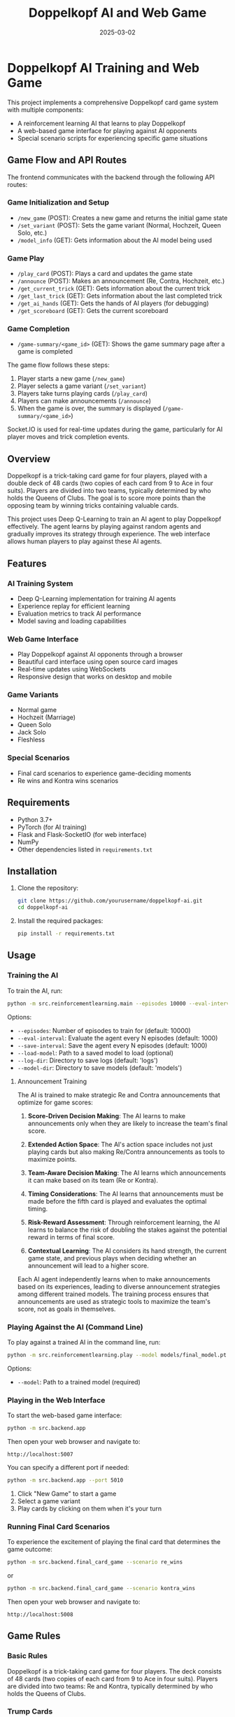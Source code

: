 #+TITLE: Doppelkopf AI and Web Game
#+AUTHOR: 
#+DATE: 2025-03-02

* Doppelkopf AI Training and Web Game

This project implements a comprehensive Doppelkopf card game system with multiple components:
- A reinforcement learning AI that learns to play Doppelkopf
- A web-based game interface for playing against AI opponents
- Special scenario scripts for experiencing specific game situations

** Game Flow and API Routes

The frontend communicates with the backend through the following API routes:

*** Game Initialization and Setup
- =/new_game= (POST): Creates a new game and returns the initial game state
- =/set_variant= (POST): Sets the game variant (Normal, Hochzeit, Queen Solo, etc.)
- =/model_info= (GET): Gets information about the AI model being used

*** Game Play
- =/play_card= (POST): Plays a card and updates the game state
- =/announce= (POST): Makes an announcement (Re, Contra, Hochzeit, etc.)
- =/get_current_trick= (GET): Gets information about the current trick
- =/get_last_trick= (GET): Gets information about the last completed trick
- =/get_ai_hands= (GET): Gets the hands of AI players (for debugging)
- =/get_scoreboard= (GET): Gets the current scoreboard

*** Game Completion
- =/game-summary/<game_id>= (GET): Shows the game summary page after a game is completed

The game flow follows these steps:
1. Player starts a new game (=/new_game=)
2. Player selects a game variant (=/set_variant=)
3. Players take turns playing cards (=/play_card=)
4. Players can make announcements (=/announce=)
5. When the game is over, the summary is displayed (=/game-summary/<game_id>=)

Socket.IO is used for real-time updates during the game, particularly for AI player moves and trick completion events.

** Overview

Doppelkopf is a trick-taking card game for four players, played with a double deck of 48 cards (two copies of each card from 9 to Ace in four suits). Players are divided into two teams, typically determined by who holds the Queens of Clubs. The goal is to score more points than the opposing team by winning tricks containing valuable cards.

This project uses Deep Q-Learning to train an AI agent to play Doppelkopf effectively. The agent learns by playing against random agents and gradually improves its strategy through experience. The web interface allows human players to play against these AI agents.

** Features

*** AI Training System
- Deep Q-Learning implementation for training AI agents
- Experience replay for efficient learning
- Evaluation metrics to track AI performance
- Model saving and loading capabilities

*** Web Game Interface
- Play Doppelkopf against AI opponents through a browser
- Beautiful card interface using open source card images
- Real-time updates using WebSockets
- Responsive design that works on desktop and mobile

*** Game Variants
- Normal game
- Hochzeit (Marriage)
- Queen Solo
- Jack Solo
- Fleshless

*** Special Scenarios
- Final card scenarios to experience game-deciding moments
- Re wins and Kontra wins scenarios

** Requirements

- Python 3.7+
- PyTorch (for AI training)
- Flask and Flask-SocketIO (for web interface)
- NumPy
- Other dependencies listed in =requirements.txt=

** Installation

1. Clone the repository:
   #+BEGIN_SRC bash
   git clone https://github.com/yourusername/doppelkopf-ai.git
   cd doppelkopf-ai
   #+END_SRC

2. Install the required packages:
   #+BEGIN_SRC bash
   pip install -r requirements.txt
   #+END_SRC

** Usage

*** Training the AI

To train the AI, run:

#+BEGIN_SRC bash
python -m src.reinforcementlearning.main --episodes 10000 --eval-interval 1000 --save-interval 1000
#+END_SRC

Options:
- =--episodes=: Number of episodes to train for (default: 10000)
- =--eval-interval=: Evaluate the agent every N episodes (default: 1000)
- =--save-interval=: Save the agent every N episodes (default: 1000)
- =--load-model=: Path to a saved model to load (optional)
- =--log-dir=: Directory to save logs (default: 'logs')
- =--model-dir=: Directory to save models (default: 'models')

**** Announcement Training

The AI is trained to make strategic Re and Contra announcements that optimize for game scores:

1. *Score-Driven Decision Making*: The AI learns to make announcements only when they are likely to increase the team's final score.

2. *Extended Action Space*: The AI's action space includes not just playing cards but also making Re/Contra announcements as tools to maximize points.

3. *Team-Aware Decision Making*: The AI learns which announcements it can make based on its team (Re or Kontra).

4. *Timing Considerations*: The AI learns that announcements must be made before the fifth card is played and evaluates the optimal timing.

5. *Risk-Reward Assessment*: Through reinforcement learning, the AI learns to balance the risk of doubling the stakes against the potential reward in terms of final score.

6. *Contextual Learning*: The AI considers its hand strength, the current game state, and previous plays when deciding whether an announcement will lead to a higher score.

Each AI agent independently learns when to make announcements based on its experiences, leading to diverse announcement strategies among different trained models. The training process ensures that announcements are used as strategic tools to maximize the team's score, not as goals in themselves.

*** Playing Against the AI (Command Line)

To play against a trained AI in the command line, run:

#+BEGIN_SRC bash
python -m src.reinforcementlearning.play --model models/final_model.pt
#+END_SRC

Options:
- =--model=: Path to a trained model (required)

*** Playing in the Web Interface

To start the web-based game interface:

#+BEGIN_SRC bash
python -m src.backend.app
#+END_SRC

Then open your web browser and navigate to:
#+BEGIN_SRC
http://localhost:5007
#+END_SRC

You can specify a different port if needed:

#+BEGIN_SRC bash
python -m src.backend.app --port 5010
#+END_SRC

1. Click "New Game" to start a game
2. Select a game variant
3. Play cards by clicking on them when it's your turn

*** Running Final Card Scenarios

To experience the excitement of playing the final card that determines the game outcome:

#+BEGIN_SRC bash
python -m src.backend.final_card_game --scenario re_wins
#+END_SRC

or

#+BEGIN_SRC bash
python -m src.backend.final_card_game --scenario kontra_wins
#+END_SRC

Then open your web browser and navigate to:
#+BEGIN_SRC
http://localhost:5008
#+END_SRC

** Game Rules

*** Basic Rules

Doppelkopf is a trick-taking card game for four players. The deck consists of 48 cards (two copies of each card from 9 to Ace in four suits). Players are divided into two teams: Re and Kontra, typically determined by who holds the Queens of Clubs.

*** Trump Cards

In the normal game:
- All Queens and Jacks are trump cards
- All Diamond cards are trump cards
- The Ten of Hearts is also a trump card

In special variants:
- Queen Solo: Only Queens are trump
- Jack Solo: Only Jacks are trump
- Fleshless: Only Queens and Jacks are trump

*** Announcements

Players can make special announcements during the game to increase the stakes:

- *Re*: Can only be announced by players on the Re team (those with Queens of Clubs)
- *Contra*: Can only be announced by players on the Kontra team (those without Queens of Clubs)

Announcements must be made before the fifth card is played. When a team makes an announcement:
- It doubles the game's value
- It signals confidence in winning
- It can be followed by additional announcements (No 90, No 60, No 30, Black) for even higher stakes

The AI is trained to strategically make these announcements based on its hand strength and game state.

*** Scoring

The game is played until all cards are played. The team with more points wins. A total of 240 points are available in the game, so a team needs at least 121 points to win.

**** Doppelkopf Bonus

A special scoring rule called "doppelkopf" (namesake of the game) applies in normal game and hochzeit variants:

- When a trick contains 40 or more points, it is called a "doppelkopf"
- If the winning team takes a doppelkopf, they get +1 to their score multiplier
- If the non-winning team takes a doppelkopf, 1 is subtracted from the winning team's multiplier
- This bonus affects the final score calculation and can significantly impact the game outcome
- The AI learns to recognize and strategize around potential doppelkopf tricks

*** Card Values

- Ace: 11 points
- Ten: 10 points
- King: 4 points
- Queen: 3 points
- Jack: 2 points
- Nine: 0 points

** Project Structure

The project is organized into a modular structure with clear separation of concerns:

*** Main Modules
- =src/backend/=: Backend components including game logic and server
- =src/frontend/=: Frontend components including templates and static assets
- =src/reinforcementlearning/=: AI training components

*** Backend Module
- =src/backend/app.py=: Main Flask application for the web interface
- =src/backend/game/=: Implementation of the Doppelkopf game rules and mechanics
- =src/backend/utils/=: Utility functions and classes

*** Frontend Module
- =src/frontend/templates/=: HTML templates for the web interface
- =src/frontend/static/=: Static files (CSS, JavaScript, images)

*** Reinforcement Learning Module
- =src/reinforcementlearning/main.py=: Entry point for training the AI
- =src/reinforcementlearning/play.py=: Script to play Doppelkopf against a trained AI in the command line
- =src/reinforcementlearning/agents/=: Implementation of different agents (RL agent and random agent)
- =src/reinforcementlearning/training/=: Training process for the RL agent


*** Other Components
- =final_card_game.py=: Script for running final card scenarios
- =tests/=: Test scripts for various game scenarios
  - =tests/integration/=: Integration tests for browser and game logic

** How the AI Works

The AI uses Deep Q-Learning, a reinforcement learning technique that combines Q-learning with deep neural networks. The key components are:

*** State Representation
The game state is represented as a vector that includes only information that would be available to a human player:
- The player's own hand (which cards they have)
- The current trick (cards that have been played)
- The current player
- Variant selection phase status
- Re and Contra announcement status
- Whether announcements are still allowed
- The player's own team (Re or Kontra)
- Game variant (normal, hochzeit, queen solo, etc.)
- Current trick point value (for doppelkopf tracking)
- Doppelkopf tricks won by each team
- Current score multipliers

Importantly, the AI agent has the following limitations to ensure fair play:
1. It does NOT have access to the cards of other players
2. It does NOT know which other players are on Re or Kontra teams until this information is revealed through play (e.g., when a player plays a Queen of Clubs or makes a Re/Contra announcement)

These limitations ensure realistic learning, as the AI must make decisions based only on information that would be available to a human player: its own cards, the cards played in the current trick, its own team, and the game state information.

*** Action Selection
The AI's action space includes:
- Playing cards (48 possible cards)
- Making announcements (Re or Contra)
- Selecting game variants (Normal, Hochzeit, Queen Solo, etc.)

The AI selects actions using an epsilon-greedy policy:
- With probability epsilon, it selects a random legal action
- With probability 1-epsilon, it selects the action with the highest Q-value

When selecting an action, the AI considers:
- Which cards are legal to play
- Whether it can make an announcement (based on its team and whether less than 5 cards have been played)
- The expected value (Q-value) of each possible action

*** Announcement Strategy
The AI develops a score-optimizing strategy for Re and Contra announcements:
- Re announcements can only be made by players on the Re team (with Queens of Clubs)
- Contra announcements can only be made by players on the Kontra team (without Queens of Clubs)
- The AI evaluates each potential announcement based on its expected impact on the final score
- Strong hands with high-value cards are more likely to justify announcements
- The AI learns to avoid announcements when the risk of losing with doubled stakes outweighs the potential gain
- Each AI agent develops its own risk assessment model through reinforcement learning
- The announcement strategy evolves to maximize the team's expected score across many games

*** Reward Structure
The AI is trained to optimize for game scores and winning:
- Primary rewards come from winning tricks with high point values
- Winning the game provides a large positive reward
- Losing the game results in a large negative reward
- Announcements are evaluated based on their contribution to the final score
- The AI learns to make announcements only when they increase the expected team score
- Special bonus rewards are given for winning doppelkopf tricks (tricks worth 40+ points)
- The AI learns to strategically play for or defend against potential doppelkopf tricks
- In normal game and hochzeit variants, the AI considers the multiplier impact of doppelkopf tricks

This score-focused reward structure ensures that the AI prioritizes winning the game over making announcements. Announcements and doppelkopf tricks are treated as strategic tools to maximize the team's score, not as goals in themselves.

*** Neural Network
A deep neural network is used to approximate the Q-function:
- Input: The state representation
- Output: Q-values for each possible action (cards, announcements, and variants)
- Architecture: Multiple fully-connected layers with ReLU activations

*** Experience Replay
The AI stores experiences in a replay buffer and learns from random batches to break correlations between consecutive samples.

** Future Improvements

- Implement more sophisticated agents (e.g., rule-based agents)
- Add support for additional Doppelkopf variants
- Improve the state representation to include more information
- Experiment with different neural network architectures
- Enhance the web interface with more features
- Add multiplayer support for human vs. human games

** Credits

- Card images: [[https://github.com/richardschneider/cardsJS][cardsJS]]
- Game logic based on traditional Doppelkopf rules

** License

This project is licensed under the MIT License - see the LICENSE file for details.
